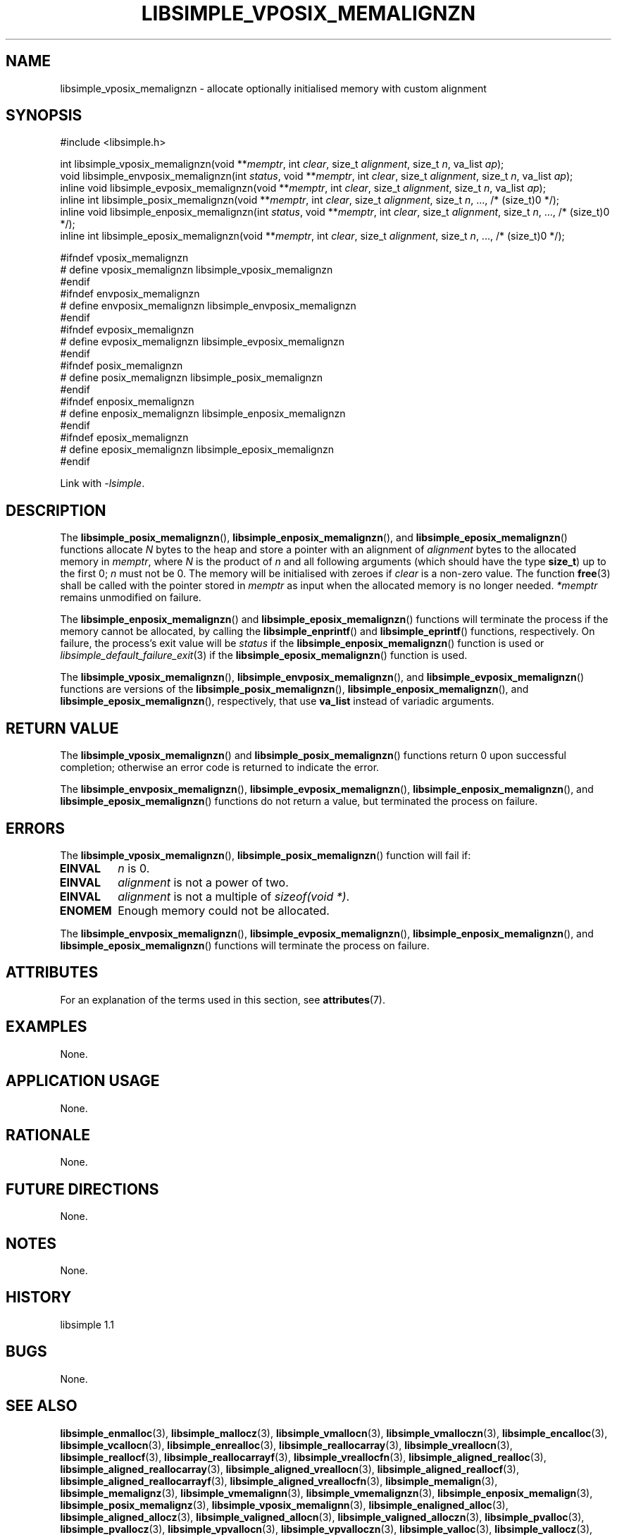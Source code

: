 .TH LIBSIMPLE_VPOSIX_MEMALIGNZN 3 libsimple
.SH NAME
libsimple_vposix_memalignzn \- allocate optionally initialised memory with custom alignment

.SH SYNOPSIS
.nf
#include <libsimple.h>

int libsimple_vposix_memalignzn(void **\fImemptr\fP, int \fIclear\fP, size_t \fIalignment\fP, size_t \fIn\fP, va_list \fIap\fP);
void libsimple_envposix_memalignzn(int \fIstatus\fP, void **\fImemptr\fP, int \fIclear\fP, size_t \fIalignment\fP, size_t \fIn\fP, va_list \fIap\fP);
inline void libsimple_evposix_memalignzn(void **\fImemptr\fP, int \fIclear\fP, size_t \fIalignment\fP, size_t \fIn\fP, va_list \fIap\fP);
inline int libsimple_posix_memalignzn(void **\fImemptr\fP, int \fIclear\fP, size_t \fIalignment\fP, size_t \fIn\fP, ..., /* (size_t)0 */);
inline void libsimple_enposix_memalignzn(int \fIstatus\fP, void **\fImemptr\fP, int \fIclear\fP, size_t \fIalignment\fP, size_t \fIn\fP, ..., /* (size_t)0 */);
inline int libsimple_eposix_memalignzn(void **\fImemptr\fP, int \fIclear\fP, size_t \fIalignment\fP, size_t \fIn\fP, ..., /* (size_t)0 */);

#ifndef vposix_memalignzn
# define vposix_memalignzn libsimple_vposix_memalignzn
#endif
#ifndef envposix_memalignzn
# define envposix_memalignzn libsimple_envposix_memalignzn
#endif
#ifndef evposix_memalignzn
# define evposix_memalignzn libsimple_evposix_memalignzn
#endif
#ifndef posix_memalignzn
# define posix_memalignzn libsimple_posix_memalignzn
#endif
#ifndef enposix_memalignzn
# define enposix_memalignzn libsimple_enposix_memalignzn
#endif
#ifndef eposix_memalignzn
# define eposix_memalignzn libsimple_eposix_memalignzn
#endif
.fi
.PP
Link with
.IR \-lsimple .

.SH DESCRIPTION
The
.BR libsimple_posix_memalignzn (),
.BR libsimple_enposix_memalignzn (),
and
.BR libsimple_eposix_memalignzn ()
functions allocate
.I N
bytes to the heap and store a pointer with an
alignment of
.I alignment
bytes to the allocated memory in
.IR memptr ,
where
.I N
is the product of
.I n
and all following arguments (which should have the type
.BR size_t )
up to the first 0;
.I n
must not be 0. The memory will be initialised
with zeroes if
.I clear
is a non-zero value. The function
.BR free (3)
shall be called with the pointer stored in
.I memptr
as input when the allocated memory is no longer needed.
.I *memptr
remains unmodified on failure.
.PP
The
.BR libsimple_enposix_memalignzn ()
and
.BR libsimple_eposix_memalignzn ()
functions will terminate the process if the memory
cannot be allocated, by calling the
.BR libsimple_enprintf ()
and
.BR libsimple_eprintf ()
functions, respectively.
On failure, the process's exit value will be
.I status
if the
.BR libsimple_enposix_memalignzn ()
function is used or
.IR libsimple_default_failure_exit (3)
if the
.BR libsimple_eposix_memalignzn ()
function is used.
.PP
The
.BR libsimple_vposix_memalignzn (),
.BR libsimple_envposix_memalignzn (),
and
.BR libsimple_evposix_memalignzn ()
functions are versions of the
.BR libsimple_posix_memalignzn (),
.BR libsimple_enposix_memalignzn (),
and
.BR libsimple_eposix_memalignzn (),
respectively, that use
.B va_list
instead of variadic arguments.

.SH RETURN VALUE
The
.BR libsimple_vposix_memalignzn ()
and
.BR libsimple_posix_memalignzn ()
functions return 0 upon successful completion;
otherwise an error code is returned to indicate
the error.
.PP
The
.BR libsimple_envposix_memalignzn (),
.BR libsimple_evposix_memalignzn (),
.BR libsimple_enposix_memalignzn (),
and
.BR libsimple_eposix_memalignzn ()
functions do not return a value, but
terminated the process on failure.

.SH ERRORS
The
.BR libsimple_vposix_memalignzn (),
.BR libsimple_posix_memalignzn ()
function will fail if:
.TP
.B EINVAL
.I n
is 0.
.TP
.B EINVAL
.I alignment
is not a power of two.
.TP
.B EINVAL
.I alignment
is not a multiple of
.IR "sizeof(void *)" .
.TP
.B ENOMEM
Enough memory could not be allocated.
.PP
The
.BR libsimple_envposix_memalignzn (),
.BR libsimple_evposix_memalignzn (),
.BR libsimple_enposix_memalignzn (),
and
.BR libsimple_eposix_memalignzn ()
functions will terminate the process on failure.

.SH ATTRIBUTES
For an explanation of the terms used in this section, see
.BR attributes (7).
.TS
allbox;
lb lb lb
l l l.
Interface	Attribute	Value
T{
.BR libsimple_vposix_memalignzn (),
.br
.BR libsimple_envposix_memalignzn (),
.br
.BR libsimple_evposix_memalignzn (),
.br
.BR libsimple_posix_memalignzn (),
.br
.BR libsimple_enposix_memalignzn (),
.br
.BR libsimple_eposix_memalignzn ()
T}	Thread safety	MT-Safe
T{
.BR libsimple_vposix_memalignzn (),
.br
.BR libsimple_envposix_memalignzn (),
.br
.BR libsimple_evposix_memalignzn (),
.br
.BR libsimple_posix_memalignzn (),
.br
.BR libsimple_enposix_memalignzn (),
.br
.BR libsimple_eposix_memalignzn ()
T}	Async-signal safety	AS-Safe
T{
.BR libsimple_vposix_memalignzn (),
.br
.BR libsimple_envposix_memalignzn (),
.br
.BR libsimple_evposix_memalignzn (),
.br
.BR libsimple_posix_memalignzn (),
.br
.BR libsimple_enposix_memalignzn (),
.br
.BR libsimple_eposix_memalignzn ()
T}	Async-cancel safety	AC-Safe
.TE

.SH EXAMPLES
None.

.SH APPLICATION USAGE
None.

.SH RATIONALE
None.

.SH FUTURE DIRECTIONS
None.

.SH NOTES
None.

.SH HISTORY
libsimple 1.1

.SH BUGS
None.

.SH SEE ALSO
.BR libsimple_enmalloc (3),
.BR libsimple_mallocz (3),
.BR libsimple_vmallocn (3),
.BR libsimple_vmalloczn (3),
.BR libsimple_encalloc (3),
.BR libsimple_vcallocn (3),
.BR libsimple_enrealloc (3),
.BR libsimple_reallocarray (3),
.BR libsimple_vreallocn (3),
.BR libsimple_reallocf (3),
.BR libsimple_reallocarrayf (3),
.BR libsimple_vreallocfn (3),
.BR libsimple_aligned_realloc (3),
.BR libsimple_aligned_reallocarray (3),
.BR libsimple_aligned_vreallocn (3),
.BR libsimple_aligned_reallocf (3),
.BR libsimple_aligned_reallocarrayf (3),
.BR libsimple_aligned_vreallocfn (3),
.BR libsimple_memalign (3),
.BR libsimple_memalignz (3),
.BR libsimple_vmemalignn (3),
.BR libsimple_vmemalignzn (3),
.BR libsimple_enposix_memalign (3),
.BR libsimple_posix_memalignz (3),
.BR libsimple_vposix_memalignn (3),
.BR libsimple_enaligned_alloc (3),
.BR libsimple_aligned_allocz (3),
.BR libsimple_valigned_allocn (3),
.BR libsimple_valigned_alloczn (3),
.BR libsimple_pvalloc (3),
.BR libsimple_pvallocz (3),
.BR libsimple_vpvallocn (3),
.BR libsimple_vpvalloczn (3),
.BR libsimple_valloc (3),
.BR libsimple_vallocz (3),
.BR libsimple_vvallocn (3),
.BR libsimple_vvalloczn (3),
.BR libsimple_vmemalloc (3),
.BR libsimple_varrayalloc (3),
.BR posix_memalign (3)
